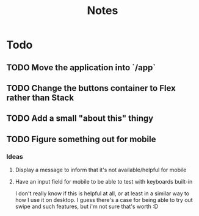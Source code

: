 #+TITLE: Notes

* Todo
** TODO Move the application into `/app`
** TODO Change the buttons container to Flex rather than Stack
** TODO Add a small "about this" thingy
** TODO Figure something out for mobile
*** Ideas
**** Display a message to inform that it's not available/helpful for mobile
**** Have an input field for mobile to be able to test with keyboards built-in
I don't really know if this is helpful at all, or at least in a similar way
to how I use it on desktop. I guess there's a case for being able to try out
swipe and such features, but i'm not sure that's worth :D
